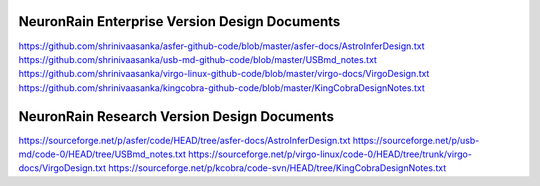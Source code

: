 NeuronRain Enterprise Version Design Documents
-----------------------------------------------
https://github.com/shrinivaasanka/asfer-github-code/blob/master/asfer-docs/AstroInferDesign.txt
https://github.com/shrinivaasanka/usb-md-github-code/blob/master/USBmd_notes.txt
https://github.com/shrinivaasanka/virgo-linux-github-code/blob/master/virgo-docs/VirgoDesign.txt
https://github.com/shrinivaasanka/kingcobra-github-code/blob/master/KingCobraDesignNotes.txt

NeuronRain Research Version Design Documents
----------------------------------------------
https://sourceforge.net/p/asfer/code/HEAD/tree/asfer-docs/AstroInferDesign.txt
https://sourceforge.net/p/usb-md/code-0/HEAD/tree/USBmd_notes.txt
https://sourceforge.net/p/virgo-linux/code-0/HEAD/tree/trunk/virgo-docs/VirgoDesign.txt
https://sourceforge.net/p/kcobra/code-svn/HEAD/tree/KingCobraDesignNotes.txt
